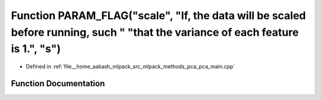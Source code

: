 .. _exhale_function_pca__main_8cpp_1ae9d4c9ea885aa0c5ed110a2960639a22:

Function PARAM_FLAG("scale", "If, the data will be scaled before running, such " "that the variance of each feature is 1.", "s")
================================================================================================================================

- Defined in :ref:`file__home_aakash_mlpack_src_mlpack_methods_pca_pca_main.cpp`


Function Documentation
----------------------


.. doxygenfunction:: PARAM_FLAG("scale", "If, the data will be scaled before running, such " "that the variance of each feature is 1.", "s")
